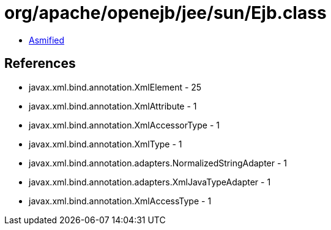 = org/apache/openejb/jee/sun/Ejb.class

 - link:Ejb-asmified.java[Asmified]

== References

 - javax.xml.bind.annotation.XmlElement - 25
 - javax.xml.bind.annotation.XmlAttribute - 1
 - javax.xml.bind.annotation.XmlAccessorType - 1
 - javax.xml.bind.annotation.XmlType - 1
 - javax.xml.bind.annotation.adapters.NormalizedStringAdapter - 1
 - javax.xml.bind.annotation.adapters.XmlJavaTypeAdapter - 1
 - javax.xml.bind.annotation.XmlAccessType - 1
